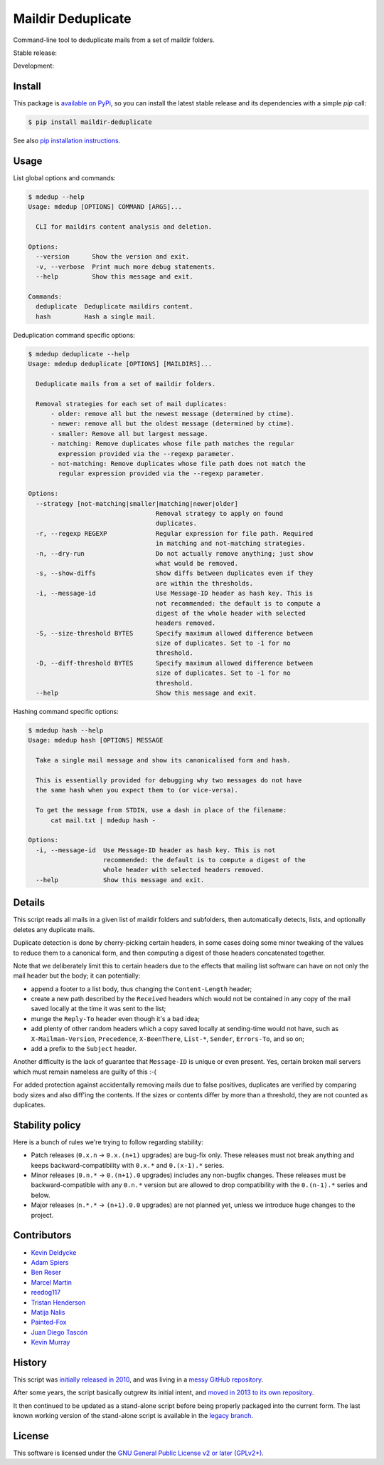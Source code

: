 Maildir Deduplicate
===================

Command-line tool to deduplicate mails from a set of maildir folders.

Stable release: |release| |versions| |license| |dependencies|

Development: |build| |docs| |coverage| |quality|

.. |release| image:: https://img.shields.io/pypi/v/maildir-deduplicate.svg
    :target: https://pypi.python.org/pypi/maildir-deduplicate
    :alt: Last release
.. |versions| image:: https://img.shields.io/pypi/pyversions/maildir-deduplicate.svg
    :target: https://pypi.python.org/pypi/maildir-deduplicate
    :alt: Python versions
.. |license| image:: https://img.shields.io/pypi/l/maildir-deduplicate.svg
    :target: https://www.gnu.org/licenses/gpl-2.0.html
    :alt: Software license
.. |dependencies| image:: https://img.shields.io/requires/github/kdeldycke/maildir-deduplicate/master.svg
    :target: https://requires.io/github/kdeldycke/maildir-deduplicate/requirements/?branch=master
    :alt: Requirements freshness
.. |build| image:: https://img.shields.io/travis/kdeldycke/maildir-deduplicate/develop.svg
    :target: https://travis-ci.org/kdeldycke/maildir-deduplicate
    :alt: Unit-tests status
.. |docs| image:: https://readthedocs.org/projects/maildir-deduplicate/badge/?version=develop
    :target: http://maildir-deduplicate.readthedocs.io/en/develop/
    :alt: Documentation Status
.. |coverage| image:: https://codecov.io/github/kdeldycke/maildir-deduplicate/coverage.svg?branch=develop
    :target: https://codecov.io/github/kdeldycke/maildir-deduplicate?branch=develop
    :alt: Coverage Status
.. |quality| image:: https://img.shields.io/scrutinizer/g/kdeldycke/maildir-deduplicate.svg
    :target: https://scrutinizer-ci.com/g/kdeldycke/maildir-deduplicate/?branch=develop
    :alt: Code Quality


Install
-------

This package is `available on PyPi
<https://pypi.python.org/pypi/maildir-deduplicate>`_, so you can install the
latest stable release and its dependencies with a simple `pip` call:

.. code-block:: bash

    $ pip install maildir-deduplicate

See also `pip installation instructions
<https://pip.pypa.io/en/stable/installing/>`_.


Usage
-----

List global options and commands:

.. code-block::

    $ mdedup --help
    Usage: mdedup [OPTIONS] COMMAND [ARGS]...

      CLI for maildirs content analysis and deletion.

    Options:
      --version      Show the version and exit.
      -v, --verbose  Print much more debug statements.
      --help         Show this message and exit.

    Commands:
      deduplicate  Deduplicate maildirs content.
      hash         Hash a single mail.


Deduplication command specific options:

.. code-block:: bash

    $ mdedup deduplicate --help
    Usage: mdedup deduplicate [OPTIONS] [MAILDIRS]...

      Deduplicate mails from a set of maildir folders.

      Removal strategies for each set of mail duplicates:
          - older: remove all but the newest message (determined by ctime).
          - newer: remove all but the oldest message (determined by ctime).
          - smaller: Remove all but largest message.
          - matching: Remove duplicates whose file path matches the regular
            expression provided via the --regexp parameter.
          - not-matching: Remove duplicates whose file path does not match the
            regular expression provided via the --regexp parameter.

    Options:
      --strategy [not-matching|smaller|matching|newer|older]
                                      Removal strategy to apply on found
                                      duplicates.
      -r, --regexp REGEXP             Regular expression for file path. Required
                                      in matching and not-matching strategies.
      -n, --dry-run                   Do not actually remove anything; just show
                                      what would be removed.
      -s, --show-diffs                Show diffs between duplicates even if they
                                      are within the thresholds.
      -i, --message-id                Use Message-ID header as hash key. This is
                                      not recommended: the default is to compute a
                                      digest of the whole header with selected
                                      headers removed.
      -S, --size-threshold BYTES      Specify maximum allowed difference between
                                      size of duplicates. Set to -1 for no
                                      threshold.
      -D, --diff-threshold BYTES      Specify maximum allowed difference between
                                      size of duplicates. Set to -1 for no
                                      threshold.
      --help                          Show this message and exit.


Hashing command specific options:

.. code-block:: bash

    $ mdedup hash --help
    Usage: mdedup hash [OPTIONS] MESSAGE

      Take a single mail message and show its canonicalised form and hash.

      This is essentially provided for debugging why two messages do not have
      the same hash when you expect them to (or vice-versa).

      To get the message from STDIN, use a dash in place of the filename:
          cat mail.txt | mdedup hash -

    Options:
      -i, --message-id  Use Message-ID header as hash key. This is not
                        recommended: the default is to compute a digest of the
                        whole header with selected headers removed.
      --help            Show this message and exit.


Details
-------

This script reads all mails in a given list of maildir folders and subfolders,
then automatically detects, lists, and optionally deletes any duplicate mails.

Duplicate detection is done by cherry-picking certain headers, in some cases
doing some minor tweaking of the values to reduce them to a canonical form, and
then computing a digest of those headers concatenated together.

Note that we deliberately limit this to certain headers due to the effects that
mailing list software can have on not only the mail header but the body; it can
potentially:

* append a footer to a list body, thus changing the ``Content-Length`` header;

* create a new path described by the ``Received`` headers which would not be
  contained in any copy of the mail saved locally at the time it was sent to
  the list;

* munge the ``Reply-To`` header even though it's a bad idea;

* add plenty of other random headers which a copy saved locally at sending-time
  would not have, such as ``X-Mailman-Version``, ``Precedence``,
  ``X-BeenThere``, ``List-*``, ``Sender``, ``Errors-To``, and so on;

* add a prefix to the ``Subject`` header.

Another difficulty is the lack of guarantee that ``Message-ID`` is unique or
even present.  Yes, certain broken mail servers which must remain nameless are
guilty of this :-(

For added protection against accidentally removing mails due to false
positives, duplicates are verified by comparing body sizes and also diff'ing
the contents.  If the sizes or contents differ by more than a threshold, they
are not counted as duplicates.


Stability policy
----------------

Here is a bunch of rules we're trying to follow regarding stability:

* Patch releases (``0.x.n`` → ``0.x.(n+1)`` upgrades) are bug-fix only. These
  releases must not break anything and keeps backward-compatibility with
  ``0.x.*`` and ``0.(x-1).*`` series.

* Minor releases (``0.n.*`` → ``0.(n+1).0`` upgrades) includes any non-bugfix
  changes. These releases must be backward-compatible with any ``0.n.*``
  version but are allowed to drop compatibility with the ``0.(n-1).*`` series
  and below.

* Major releases (``n.*.*`` → ``(n+1).0.0`` upgrades) are not planned yet,
  unless we introduce huge changes to the project.


Contributors
------------

* `Kevin Deldycke <https://github.com/kdeldycke>`_
* `Adam Spiers <https://github.com/aspiers>`_
* `Ben Reser <https://github.com/breser>`_
* `Marcel Martin <https://github.com/marcelm>`_
* `reedog117 <https://github.com/reedog117>`_
* `Tristan Henderson <https://github.com/tnhh>`_
* `Matija Nalis <https://github.com/mnalis>`_
* `Painted-Fox <https://github.com/Painted-Fox>`_
* `Juan Diego Tascón <https://github.com/juantascon>`_
* `Kevin Murray <https://github.com/kdmurray91>`_


History
-------

This script was `initially released in 2010
<http://kevin.deldycke.com/2010/08/maildir-deduplication-script-python/>`_, and
was living in a `messy GitHub repository
<https://github.com/kdeldycke/scripts>`_.

After some years, the script basically outgrew its initial intent, and `moved
in 2013 to its own repository
<http://kevin.deldycke.com/2013/06/maildir-deduplicate-moved/>`_.

It then continued to be updated as a stand-alone script before being properly
packaged into the current form. The last known working version of the
stand-alone script is available in the `legacy branch
<https://github.com/kdeldycke/maildir-deduplicate/tree/legacy>`_.


License
-------

This software is licensed under the `GNU General Public License v2 or later
(GPLv2+)
<https://github.com/kdeldycke/maildir-deduplicate/blob/master/LICENSE>`_.
